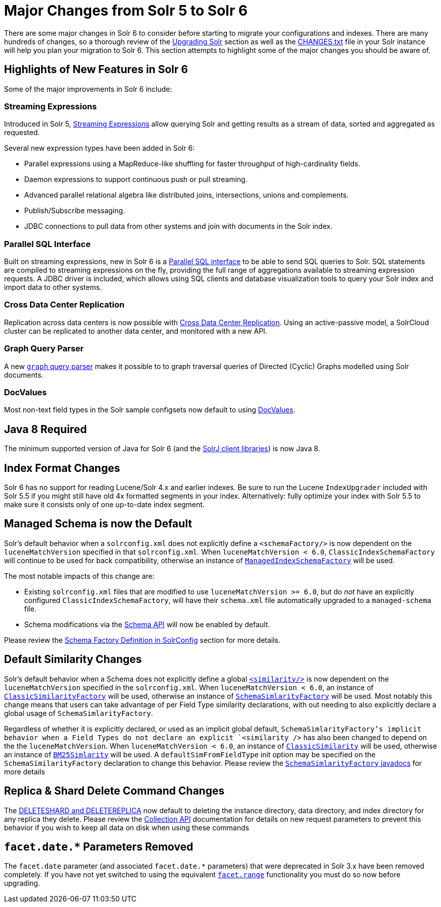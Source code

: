 = Major Changes from Solr 5 to Solr 6
:page-shortname: major-changes-from-solr-5-to-solr-6
:page-permalink: major-changes-from-solr-5-to-solr-6.html

There are some major changes in Solr 6 to consider before starting to migrate your configurations and indexes. There are many hundreds of changes, so a thorough review of the <<upgrading-solr.adoc#upgrading-solr,Upgrading Solr>> section as well as the <<major-changes-from-solr-5-to-solr-6.adoc#major-changes-from-solr-5-to-solr-6,CHANGES.txt>> file in your Solr instance will help you plan your migration to Solr 6. This section attempts to highlight some of the major changes you should be aware of.

[[MajorChangesfromSolr5toSolr6-HighlightsofNewFeaturesinSolr6]]
== Highlights of New Features in Solr 6

Some of the major improvements in Solr 6 include:

[[MajorChangesfromSolr5toSolr6-StreamingExpressions]]
=== Streaming Expressions

Introduced in Solr 5, <<streaming-expressions.adoc#streaming-expressions,Streaming Expressions>> allow querying Solr and getting results as a stream of data, sorted and aggregated as requested.

Several new expression types have been added in Solr 6:

* Parallel expressions using a MapReduce-like shuffling for faster throughput of high-cardinality fields.
* Daemon expressions to support continuous push or pull streaming.
* Advanced parallel relational algebra like distributed joins, intersections, unions and complements.
* Publish/Subscribe messaging.
* JDBC connections to pull data from other systems and join with documents in the Solr index.

[[MajorChangesfromSolr5toSolr6-ParallelSQLInterface]]
=== Parallel SQL Interface

Built on streaming expressions, new in Solr 6 is a <<parallel-sql-interface.adoc#parallel-sql-interface,Parallel SQL interface>> to be able to send SQL queries to Solr. SQL statements are compiled to streaming expressions on the fly, providing the full range of aggregations available to streaming expression requests. A JDBC driver is included, which allows using SQL clients and database visualization tools to query your Solr index and import data to other systems.

[[MajorChangesfromSolr5toSolr6-CrossDataCenterReplication]]
=== Cross Data Center Replication

Replication across data centers is now possible with <<cross-data-center-replication-cdcr-.adoc#cross-data-center-replication-cdcr-,Cross Data Center Replication>>. Using an active-passive model, a SolrCloud cluster can be replicated to another data center, and monitored with a new API.

[[MajorChangesfromSolr5toSolr6-GraphQueryParser]]
=== Graph Query Parser

A new <<other-parsers.adoc#OtherParsers-GraphQueryParser,`graph` query parser>> makes it possible to to graph traversal queries of Directed (Cyclic) Graphs modelled using Solr documents.

[[MajorChangesfromSolr5toSolr6-DocValues]]
=== DocValues

Most non-text field types in the Solr sample configsets now default to using <<docvalues.adoc#docvalues,DocValues>>.

[[MajorChangesfromSolr5toSolr6-Java8Required]]
== Java 8 Required

The minimum supported version of Java for Solr 6 (and the <<using-solrj.adoc#using-solrj,SolrJ client libraries>>) is now Java 8.

[[MajorChangesfromSolr5toSolr6-IndexFormatChanges]]
== Index Format Changes

Solr 6 has no support for reading Lucene/Solr 4.x and earlier indexes. Be sure to run the Lucene `IndexUpgrader` included with Solr 5.5 if you might still have old 4x formatted segments in your index. Alternatively: fully optimize your index with Solr 5.5 to make sure it consists only of one up-to-date index segment.

[[MajorChangesfromSolr5toSolr6-ManagedSchemaisnowtheDefault]]
== Managed Schema is now the Default

Solr's default behavior when a `solrconfig.xml` does not explicitly define a `<schemaFactory/>` is now dependent on the `luceneMatchVersion` specified in that `solrconfig.xml`. When `luceneMatchVersion < 6.0`, `ClassicIndexSchemaFactory` will continue to be used for back compatibility, otherwise an instance of <<schema-factory-definition-in-solrconfig.adoc#schema-factory-definition-in-solrconfig,`ManagedIndexSchemaFactory`>> will be used.

The most notable impacts of this change are:

* Existing `solrconfig.xml` files that are modified to use `luceneMatchVersion >= 6.0`, but do _not_ have an explicitly configured `ClassicIndexSchemaFactory`, will have their `schema.xml` file automatically upgraded to a `managed-schema` file.
* Schema modifications via the <<schema-api.adoc#schema-api,Schema API>> will now be enabled by default.

Please review the <<schema-factory-definition-in-solrconfig.adoc#schema-factory-definition-in-solrconfig,Schema Factory Definition in SolrConfig>> section for more details.

[[MajorChangesfromSolr5toSolr6-DefaultSimilarityChanges]]
== Default Similarity Changes

Solr's default behavior when a Schema does not explicitly define a global <<other-schema-elements.adoc#other-schema-elements,`<similarity/>`>> is now dependent on the `luceneMatchVersion` specified in the `solrconfig.xml`. When `luceneMatchVersion < 6.0`, an instance of <<major-changes-from-solr-5-to-solr-6.adoc#major-changes-from-solr-5-to-solr-6,`ClassicSimilarityFactory`>> will be used, otherwise an instance of <<major-changes-from-solr-5-to-solr-6.adoc#major-changes-from-solr-5-to-solr-6,`SchemaSimlarityFactory`>> will be used. Most notably this change means that users can take advantage of per Field Type similarity declarations, with out needing to also explicitly declare a global usage of `SchemaSimlarityFactory`.

Regardless of whether it is explicitly declared, or used as an implicit global default, `SchemaSimlarityFactory`'s implicit behavior when a Field Types do not declare an explicit `<similarity />` has also been changed to depend on the the `luceneMatchVersion`. When `luceneMatchVersion < 6.0`, an instance of <<major-changes-from-solr-5-to-solr-6.adoc#major-changes-from-solr-5-to-solr-6,`ClassicSimilarity`>> will be used, otherwise an instance of <<major-changes-from-solr-5-to-solr-6.adoc#major-changes-from-solr-5-to-solr-6,`BM25Simlarity`>> will be used. A `defaultSimFromFieldType` init option may be specified on the `SchemaSimilarityFactory` declaration to change this behavior. Please review the <<major-changes-from-solr-5-to-solr-6.adoc#major-changes-from-solr-5-to-solr-6,`SchemaSimlarityFactory` javadocs>> for more details

// OLD_CONFLUENCE_ID: MajorChangesfromSolr5toSolr6-Replica&ShardDeleteCommandChanges

[[MajorChangesfromSolr5toSolr6-Replica_ShardDeleteCommandChanges]]
== Replica & Shard Delete Command Changes

The <<collections-api.adoc#collections-api,DELETESHARD and DELETEREPLICA>> now default to deleting the instance directory, data directory, and index directory for any replica they delete. Please review the <<collections-api.adoc#collections-api,Collection API>> documentation for details on new request parameters to prevent this behavior if you wish to keep all data on disk when using these commands

// OLD_CONFLUENCE_ID: MajorChangesfromSolr5toSolr6-facet.date.*ParametersRemoved

[[MajorChangesfromSolr5toSolr6-facet.date._ParametersRemoved]]
== `facet.date.*` Parameters Removed

The `facet.date` parameter (and associated `facet.date.*` parameters) that were deprecated in Solr 3.x have been removed completely. If you have not yet switched to using the equivalent <<faceting.adoc#faceting,`facet.range`>> functionality you must do so now before upgrading.
